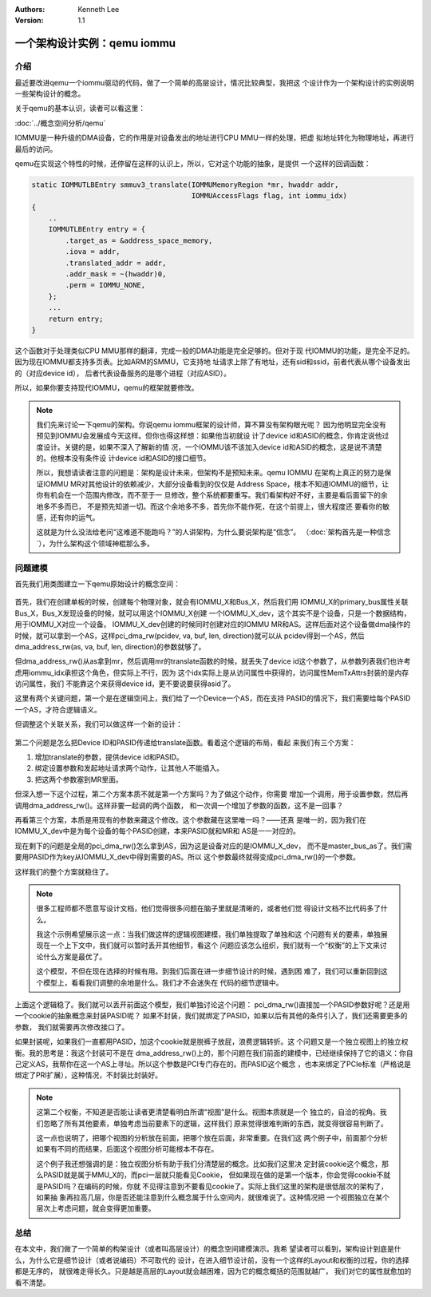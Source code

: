 .. Kenneth Lee 版权所有 2021

:Authors: Kenneth Lee
:Version: 1.1

一个架构设计实例：qemu iommu
*****************************

介绍
====

最近要改进qemu一个iommu驱动的代码，做了一个简单的高层设计，情况比较典型，我把这
个设计作为一个架构设计的实例说明一些架构设计的概念。

关于qemu的基本认识，读者可以看这里：

:doc:`../概念空间分析/qemu`

IOMMU是一种升级的DMA设备，它的作用是对设备发出的地址进行CPU MMU一样的处理，把虚
拟地址转化为物理地址，再进行最后的访问。

qemu在实现这个特性的时候，还停留在这样的认识上，所以，它对这个功能的抽象，是提供
一个这样的回调函数：

.. code-block:: C

   static IOMMUTLBEntry smmuv3_translate(IOMMUMemoryRegion *mr, hwaddr addr,
                                         IOMMUAccessFlags flag, int iommu_idx)
   {
       ..
       IOMMUTLBEntry entry = {
           .target_as = &address_space_memory,
           .iova = addr,
           .translated_addr = addr,
           .addr_mask = ~(hwaddr)0,
           .perm = IOMMU_NONE,
       };
       ...
       return entry;
   }

这个函数对于处理类似CPU MMU那样的翻译，完成一般的DMA功能是完全足够的。但对于现
代IOMMU的功能，是完全不足的。因为现在IOMMU都支持多页表。比如ARM的SMMU，它支持地
址请求上除了有地址，还有sid和ssid，前者代表从哪个设备发出的（对应device id），
后者代表设备服务的是哪个进程（对应ASID）。

所以，如果你要支持现代IOMMU，qemu的框架就要修改。

.. note::

   我们先来讨论一下qemu的架构。你说qemu iommu框架的设计师，算不算没有架构眼光呢？
   因为他明显完全没有预见到IOMMU会发展成今天这样。但你也得这样想：如果他当初就设
   计了device id和ASID的概念，你肯定说他过度设计。关键的是，如果不深入了解新的情
   况，一个IOMMU该不该加入device id和ASID的概念，这是说不清楚的。他根本没有条件设
   计device id和ASID的接口细节。

   所以，我想请读者注意的问题是：架构是设计未来，但架构不是预知未来。qemu IOMMU
   在架构上真正的努力是保证IOMMU MR对其他设计的依赖减少，大部分设备看到的仅仅是
   Address Space，根本不知道IOMMU的细节，让你有机会在一个范围内修改，而不至于一
   旦修改，整个系统都要重写。我们看架构好不好，主要是看后面留下的余地多不多而已，
   不是预先知道一切。而这个余地多不多，首先你不能作死，在这个前提上，很大程度还
   要看你的敏感，还有你的运气。

   这就是为什么没法给老问“这难道不能跑吗？”的人讲架构，为什么要说架构是“信念”。
   （\ :doc:`架构首先是一种信念`\ ），为什么架构这个领域神棍那么多。


问题建模
========

首先我们用类图建立一下qemu原始设计的概念空间：

.. figure:: _static/qemu_iommu_logic_view.svg

首先，我们在创建单板的时候，创建每个物理对象，就会有IOMMU_X和Bus_X，然后我们用
IOMMU_X的primary_bus属性关联Bus_X，Bus_X发现设备的时候，就可以用这个IOMMU_X创建
一个IOMMU_X_dev，这个其实不是个设备，只是一个数据结构，用于IOMMU_X对应一个设备。
IOMMU_X_dev创建的时候同时创建对应的IOMMU MR和AS。这样后面对这个设备做dma操作的
时候，就可以拿到一个AS，这样pci_dma_rw(pcidev, va, buf, len, direction)就可以从
pcidev得到一个AS，然后dma_address_rw(as, va, buf, len, direction)的参数就够了。

但dma_address_rw()从as拿到mr，然后调用mr的translate函数的时候，就丢失了device
id这个参数了，从参数列表我们也许考虑用iommu_idx承担这个角色，但实际上不行，因为
这个idx实际上是从访问属性中获得的，访问属性MemTxAttrs封装的是内存访问属性，我们
不能靠这个来获得device id，更不要说要获得asid了。

这里有两个关键问题，第一个是在逻辑空间上，我们给了一个Device一个AS，而在支持
PASID的情况下，我们需要给每个PASID一个AS，才符合逻辑语义。

但调整这个关联关系，我们可以做这样一个新的设计：

.. figure:: _static/qemu_iommu_logic_view_new.svg

第二个问题是怎么把Device ID和PASID传递给translate函数。看着这个逻辑的布局，看起
来我们有三个方案：

1. 增加translate的参数，提供device id和PASID。

2. 绑定设置参数和发起地址请求两个动作，让其他人不能插入。

3. 把这两个参数塞到MR里面。

但深入想一下这个过程，第二个方案本质不就是第一个方案吗？为了做这个动作，你需要
增加一个调用，用于设置参数，然后再调用dma_address_rw()。这样非要一起调的两个函数，
和一次调一个增加了参数的函数，这不是一回事？

再看第三个方案，本质是用现有的参数来藏这个修改。这个参数藏在这里唯一吗？——还真
是唯一的，因为我们在IOMMU_X_dev中是为每个设备的每个PASID创建，本来PASID就和MR和
AS是一一对应的。

现在剩下的问题是全局的pci_dma_rw()怎么拿到AS，因为这是设备对应的是IOMMU_X_dev，
而不是master_bus_as了。我们需要用PASID作为key从IOMMU_X_dev中得到需要的AS。所以
这个参数最终就得变成pci_dma_rw()的一个参数。

这样我们的整个方案就稳住了。

.. note::

   很多工程师都不愿意写设计文档，他们觉得很多问题在脑子里就是清晰的，或者他们觉
   得设计文档不比代码多了什么。

   我这个示例希望展示这一点：当我们做这样的逻辑视图建模，我们单独提取了单独和这
   个问题有关的要素，单独展现在一个上下文中，我们就可以暂时丢开其他细节，看这个
   问题应该怎么组织，我们就有一个“权衡”的上下文来讨论什么方案是最优了。

   这个模型，不但在现在选择的时候有用。到我们后面在进一步细节设计的时候，遇到困
   难了，我们可以重新回到这个模型上，看看我们调整的余地是什么。我们才不会迷失在
   代码的细节逻辑中。

上面这个逻辑稳了。我们就可以丢开前面这个模型，我们单独讨论这个问题：
pci_dma_rw()直接加一个PASID参数好呢？还是用一个cookie的抽象概念来封装PASID呢？
如果不封装，我们就绑定了PASID，如果以后有其他的条件引入了，我们还需要更多的参数，
我们就需要再次修改接口了。

如果封装呢，如果我们一直都用PASID，加这个cookie就是脱裤子放屁，浪费逻辑转折。这
个问题又是一个独立视图上的独立权衡。我的思考是：我这个封装可不是在
dma_address_rw()上的，那个问题在我们前面的建模中，已经继续保持了它的语义：你自
己定义AS，我帮你在这一个AS上寻址。所以这个参数是PCI专门存在的。而PASID这个概念
，也本来绑定了PCIe标准（严格说是绑定了PRI扩展），这种情况，不封装比封装好。

.. note::

   这第二个权衡，不知道是否能让读者更清楚看明白所谓“视图”是什么。视图本质就是一个
   独立的，自洽的视角。我们忽略了所有其他要素，单独考虑当前要素下的逻辑，这样我们
   原来觉得很难判断的东西，就变得很容易判断了。

   这一点也说明了，把哪个视图的分析放在前面，把哪个放在后面，非常重要。在我们这
   两个例子中，前面那个分析如果有不同的而结果，后面这个视图分析可能根本不存在。

   这个例子我还想强调的是：独立视图分析有助于我们分清楚层的概念。比如我们这里决
   定封装cookie这个概念，那么PASID就是属于MMU_X的，而pci一层就只能看见Cookie，
   但如果现在做的是第一个版本，你会觉得cookie不就是PASID吗？在编码的时候，你就
   不见得注意到不要看见cookie了。实际上我们这里的架构是很低层次的架构了，如果抽
   象再拉高几层，你是否还能注意到什么概念属于什么空间内，就很难说了。这种情况把
   一个视图独立在某个层次上考虑问题，就会变得更加重要。

总结
=====
在本文中，我们做了一个简单的构架设计（或者叫高层设计）的概念空间建模演示。我希
望读者可以看到，架构设计到底是什么，为什么它是细节设计（或者说编码）不可取代的
设计，在进入细节设计前，没有一个这样的Layout和权衡的过程，你的选择都是无序的，
就很难走得长久。只是越是高层的Layout就会越困难，因为它的概念概括的范围就越广，
我们对它的属性就愈加的看不清楚。
